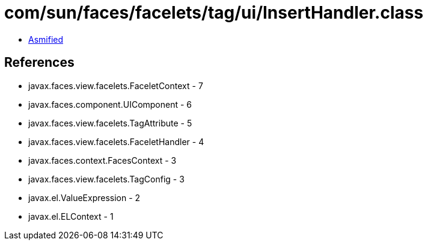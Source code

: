 = com/sun/faces/facelets/tag/ui/InsertHandler.class

 - link:InsertHandler-asmified.java[Asmified]

== References

 - javax.faces.view.facelets.FaceletContext - 7
 - javax.faces.component.UIComponent - 6
 - javax.faces.view.facelets.TagAttribute - 5
 - javax.faces.view.facelets.FaceletHandler - 4
 - javax.faces.context.FacesContext - 3
 - javax.faces.view.facelets.TagConfig - 3
 - javax.el.ValueExpression - 2
 - javax.el.ELContext - 1

